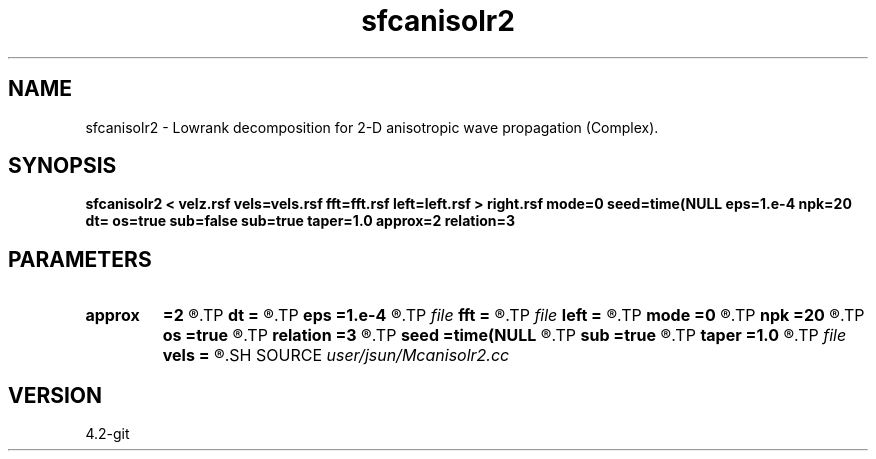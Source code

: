 .TH sfcanisolr2 1  "APRIL 2023" Madagascar "Madagascar Manuals"
.SH NAME
sfcanisolr2 \- Lowrank decomposition for 2-D anisotropic wave propagation (Complex). 
.SH SYNOPSIS
.B sfcanisolr2 < velz.rsf vels=vels.rsf fft=fft.rsf left=left.rsf > right.rsf mode=0 seed=time(NULL eps=1.e-4 npk=20 dt= os=true sub=false sub=true taper=1.0 approx=2 relation=3
.SH PARAMETERS
.PD 0
.TP
.I        
.B approx
.B =2
.R  	Type of approximation (0=exact 1=zone 2=acoustic)
.TP
.I        
.B dt
.B =
.R  	time step
.TP
.I        
.B eps
.B =1.e-4
.R  	tolerance
.TP
.I file   
.B fft
.B =
.R  	auxiliary input file name
.TP
.I file   
.B left
.B =
.R  	auxiliary output file name
.TP
.I        
.B mode
.B =0
.R  	wave mode (0=p wave, 1=Sv wave)
.TP
.I        
.B npk
.B =20
.R  	maximum rank
.TP
.I        
.B os
.B =true
.R  
.TP
.I        
.B relation
.B =3
.R  	Type of q relationship (0=shale, 1=sand, 2=carbonate, default being smallest error)
.TP
.I        
.B seed
.B =time(NULL
.R  
.TP
.I        
.B sub
.B =true
.R  	for twostep, default true
.TP
.I        
.B taper
.B =1.0
.R  	wavenumber tapering flag
.TP
.I file   
.B vels
.B =
.R  	auxiliary input file name
.SH SOURCE
.I user/jsun/Mcanisolr2.cc
.SH VERSION
4.2-git
